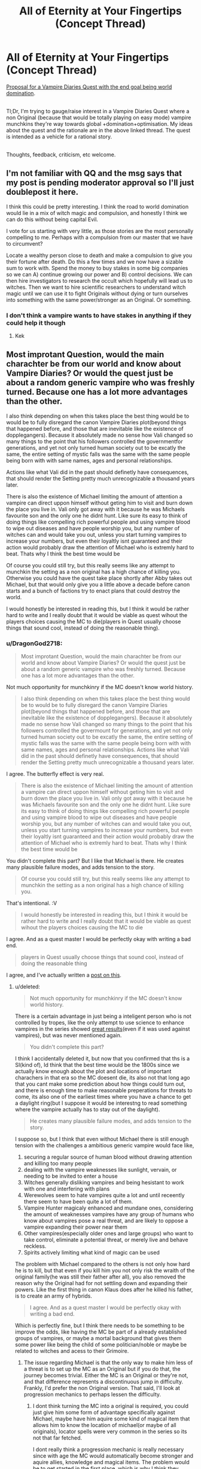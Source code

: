 #+TITLE: All of Eternity at Your Fingertips (Concept Thread)

* All of Eternity at Your Fingertips (Concept Thread)
:PROPERTIES:
:Author: DragonGod2718
:Score: 19
:DateUnix: 1563129054.0
:DateShort: 2019-Jul-14
:END:
[[https://forum.questionablequesting.com/threads/all-of-eternity-at-your-fingertips-concept-thread.9985/][Proposal for a Vampire Diaries Quest with the end goal being world domination]].

 \\
Tl;Dr, I'm trying to gauge/raise interest in a Vampire Diaries Quest where a non Original (because that would be totally playing on easy mode) vampire munchkins they're way towards global +domination+optimisation. My ideas about the quest and the rationale are in the above linked thread. The quest is intended as a vehicle for a rational story.

 \\
Thoughts, feedback, criticism, etc welcome.


** I'm not familiar with QQ and the msg says that my post is pending moderator approval so I'll just doublepost it here.

I think this could be pretty interesting. I think the road to world domination would lie in a mix of witch magic and compulsion, and honestly I think we can do this without being capital Evil.

I vote for us starting with very little, as those stories are the most personally compelling to me. Perhaps with a compulsion from our master that we have to circumvent?

Locate a wealthy person close to death and make a compulsion to give you their fortune after death. Do this a few times and we now have a sizable sum to work with. Spend the money to buy stakes in some big companies so we can A) continue growing our power and B) control decisions. We can then hire investigators to research the occult which hopefully will lead us to witches. Then we want to hire scientific researchers to understand witch magic until we can use it to fight Originals without dying or turn ourselves into something with the same power/stronger as an Original. Or something.
:PROPERTIES:
:Author: Sonderjye
:Score: 2
:DateUnix: 1563184081.0
:DateShort: 2019-Jul-15
:END:

*** I don't think a vampire wants to have stakes in anything if they could help it though
:PROPERTIES:
:Score: 2
:DateUnix: 1563532342.0
:DateShort: 2019-Jul-19
:END:

**** Kek
:PROPERTIES:
:Author: Sonderjye
:Score: 1
:DateUnix: 1563870333.0
:DateShort: 2019-Jul-23
:END:


** Most improtant Question, would the main charachter be from our world and know about Vampire Diaries? Or would the quest just be about a random generic vampire who was freshly turned. Because one has a lot more advantages than the other.

I also think depending on when this takes place the best thing would be to would be to fully disregard the canon Vampire Diaries plot(beyond things that happened before, and those that are inevitable like the existence of dopplegangers). Because it absolutely made no sense how Vali changed so many things to the point that his followers controlled the governmentfor generations, and yet not only turned human society out to be excatly the same, the entire setting of mystic falls was the same with the same people being born with with same names, ages and personal relationships.

Actions like what Vali did in the past should definetly have consequences, that should render the Setting pretty much unrecognizable a thousand years later.

There is also the existence of Michael limiting the amount of attention a vampire can direct uppon himself without geting him to visit and burn down the place you live in. Vali only got away with it because he was Michaels favourite son and the only one he didnt hunt. Like sure its easy to think of doing things like compelling rich powerful people and using vampire blood to wipe out diseases and have people worship you, but any number of witches can and would take you out, unless you start turning vampires to increase your numbers, but even their loyaltly isnt guaranteed and their action would probably draw the attention of Michael who is extremly hard to beat. Thats why I think the best time would be

Of course you could still try, but this really seems like any attempt to munchkin the setting as a non original has a high chance of killing you. Otherwise you could have the quest take place shortly after Abby takes out Michael, but that would only give you a little above a decade before canon starts and a bunch of factions try to enact plans that could destroy the world.

I would honestly be interested in reading this, but I think it would be rather hard to write and I really doubt that it would be viable as quest wihout the players choices causing the MC to die(players in Quest usually choose things that sound cool, instead of doing the reasonable thing).
:PROPERTIES:
:Score: 2
:DateUnix: 1563199562.0
:DateShort: 2019-Jul-15
:END:

*** u/DragonGod2718:
#+begin_quote
  Most improtant Question, would the main charachter be from our world and know about Vampire Diaries? Or would the quest just be about a random generic vampire who was freshly turned. Because one has a lot more advantages than the other.
#+end_quote

Not much opportunity for munchkinry if the MC doesn't know world history.

 

#+begin_quote
  I also think depending on when this takes place the best thing would be to would be to fully disregard the canon Vampire Diaries plot(beyond things that happened before, and those that are inevitable like the existence of dopplegangers). Because it absolutely made no sense how Vali changed so many things to the point that his followers controlled the govermount for generations, and yet not only turned human society out to be excatly the same, the entire setting of mystic falls was the same with the same people being born with with same names, ages and personal relationships. Actions like what Vali did in the past should definetly have consequences, that should render the Setting pretty much unrecognizable a thousand years later.
#+end_quote

I agree. The butterfly effect is very real.

 

#+begin_quote
  There is also the existence of Michael limiting the amount of attention a vampire can direct uppon himself without geting him to visit and burn down the place you live in. Vali only got away with it because he was Michaels favourite son and the only one he didnt hunt. Like sure its easy to think of doing things like compelling rich powerful people and using vampire blood to wipe out diseases and have people worship you, but any number of witches can and would take you out, unless you start turning vampires to increase your numbers, but even their loyaltly isnt guaranteed and their action would probably draw the attention of Michael who is extremly hard to beat. Thats why I think the best time would be
#+end_quote

You didn't complete this part? But I like that Michael is there. He creates many plausible failure modes, and adds tension to the story.

 

#+begin_quote
  Of course you could still try, but this really seems like any attempt to munchkin the setting as a non original has a high chance of killing you.
#+end_quote

That's intentional. :V

 

#+begin_quote
  I would honestly be interested in reading this, but I think it would be rather hard to write and I really doubt that it would be viable as quest wihout the players choices causing the MC to die
#+end_quote

I agree. And as a quest master I would be perfectly okay with writing a bad end.

 

#+begin_quote
  players in Quest usually choose things that sound cool, instead of doing the reasonable thing
#+end_quote

I agree, and I've actually written a [[https://www.reddit.com/r/rational/comments/cdiql5/quests_and_the_intelligence_of_hiveminds/][post on this]].
:PROPERTIES:
:Author: DragonGod2718
:Score: 2
:DateUnix: 1563204402.0
:DateShort: 2019-Jul-15
:END:

**** u/deleted:
#+begin_quote
  Not much opportunity for munchkinry if the MC doesn't know world history.
#+end_quote

There is a certain advantage in just being a inteligent person who is not controlled by tropes, like the only attempt to use science to enhance vampires in the series showed [[https://vampirediaries.fandom.com/wiki/Augustine_Vampire][great results]](even if it was used against vampires), but was never mentioned again.

#+begin_quote
  You didn't complete this part?
#+end_quote

I think I accidentally deleted it, but now that you confirmed that ths is a SI(kind of), Id think that the best time would be the 1800s since we actually know enough about the plot and locations of important charachers in that era so the MC doesent die, its also not that long ago that you cant make some prediction about how things could turn out, and there is enough time to make reasonable preperations for threats to come, its also one of the earliest times where you have a chance to get a daylight ring(but I suppose it would be interestng to read something where the vampire actually has to stay out of the daylight).

#+begin_quote
  He creates many plausible failure modes, and adds tension to the story.
#+end_quote

I suppose so, but I think that even without Michael there is still enough tension with the challenges a ambitious generic vampire would face like,

1. securing a regular source of human blood without drawing attention and killing too many people
2. dealing with the vampire weaknesses like sunlight, vervain, or needing to be invited to enter a house
3. Witches generally disliking vampires and being hesistant to work with one and interfering with plans
4. Werewolves seem to hate vampires quite a lot and until receently there seem to have been quite a lot of them.
5. Vampire Hunter magicaly enhanced and mundane ones, considering the amount of weaknesses vampires have any group of humans who know about vampires pose a real threat, and are likely to oppose a vampire expanding their power near them
6. Other vampires(especially older ones and large groups) who want to take control, eliminate a potential threat, or merely live and behave reckless.
7. Spirits actively limiting what kind of magic can be used

The problem with Michael compared to the others is not only how hard he is to kill, but that even if you kill him you not only risk the wraith of the original family(he was still their father after all), you also removed the reason why the Original had for not settling down and expanding their powers. Like the first thing in canon Klaus does after he killed his father, is to create an army of hybrids.

#+begin_quote
  I agree. And as a quest master I would be perfectly okay with writing a bad end.
#+end_quote

Which is perfectly fine, but I think there needs to be something to be improve the odds, like having the MC be part of a already established groups of vampires, or maybe a mortal background that gives them some power like being the child of some politician/noble or maybe be related to witches and acess to their Grimoire.
:PROPERTIES:
:Score: 2
:DateUnix: 1563208999.0
:DateShort: 2019-Jul-15
:END:

***** The issue regarding Michael is that the only way to make him less of a threat is to set up the MC as an Original but if you do that, the journey becomes trivial. Either the MC is an Original or they're not, and that difference represents a discontinuous jump in difficulty. Frankly, I'd prefer the non Original version. That said, I'll look at progression mechanics to perhaps lessen the difficulty.
:PROPERTIES:
:Author: DragonGod2718
:Score: 2
:DateUnix: 1563216788.0
:DateShort: 2019-Jul-15
:END:

****** I dont think turning the MC into a original is required, you could just give him some form of advantage specifically against Michael, maybe have him aquire some kind of magical item that allows him to know the location of michael(or maybe of all originals), locator spells were very common in the series so its not that far fetched.

I dont really think a progression mechanic is really necessary since with age the MC would automatically become stronger and aquire allies, knowledge and magical items. The problem would be to get started in the first place, which is why I think they should start with some advantage, that is linked to their origin instead. Damon and Steffon for example had plenty of advantages even though they were regular vampires, when they were turned they were rich, had already knowledge of vampires, had daylight rings, and most importantly a place in a family of vampire hunters which even allowed Damon become the leader of founders council a hundred and fifty years later.I am not saying that the MC needs quite that many advantages, but even one in addition to the Meta Knowledge would highly increase their chance of survival.
:PROPERTIES:
:Score: 1
:DateUnix: 1563220161.0
:DateShort: 2019-Jul-16
:END:

******* I see. I would consult with others to get more takes on this before deciding on the setup.
:PROPERTIES:
:Author: DragonGod2718
:Score: 1
:DateUnix: 1563250586.0
:DateShort: 2019-Jul-16
:END:
